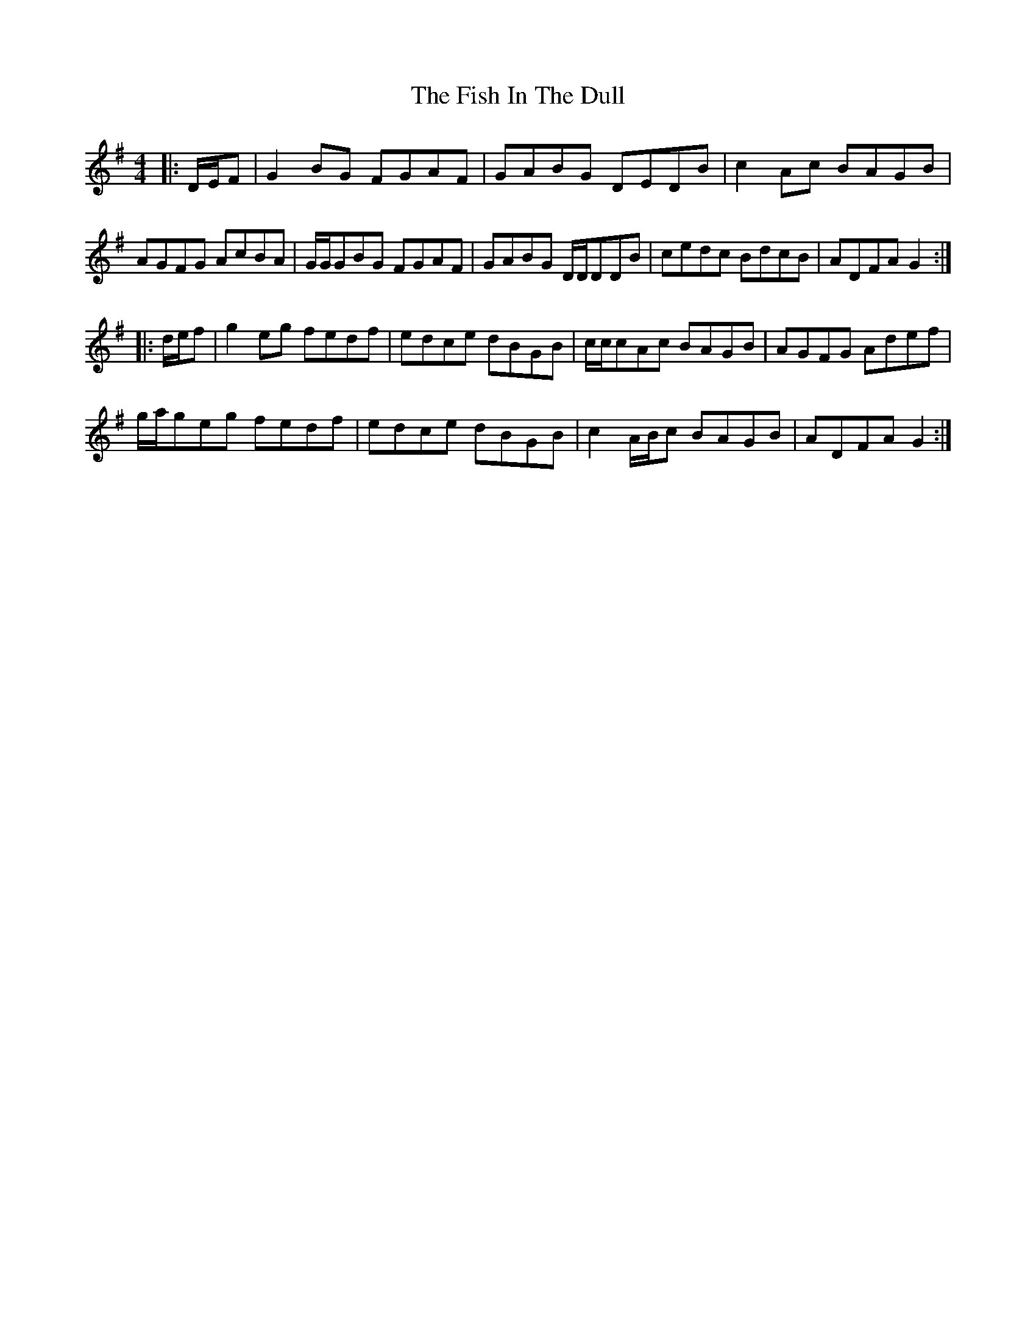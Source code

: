 X: 13205
T: Fish In The Dull, The
R: reel
M: 4/4
K: Gmajor
|:D/E/F|G2BG FGAF|GABG DEDB|c2Ac BAGB|
AGFG AcBA|G/G/GBG FGAF|GABG D/D/DDB|cedc BdcB|ADFA G2:|
|:d/e/f|g2eg fedf|edce dBGB|c/c/cAc BAGB|AGFG Adef|
g/a/geg fedf|edce dBGB|c2A/B/c BAGB|ADFA G2:|

